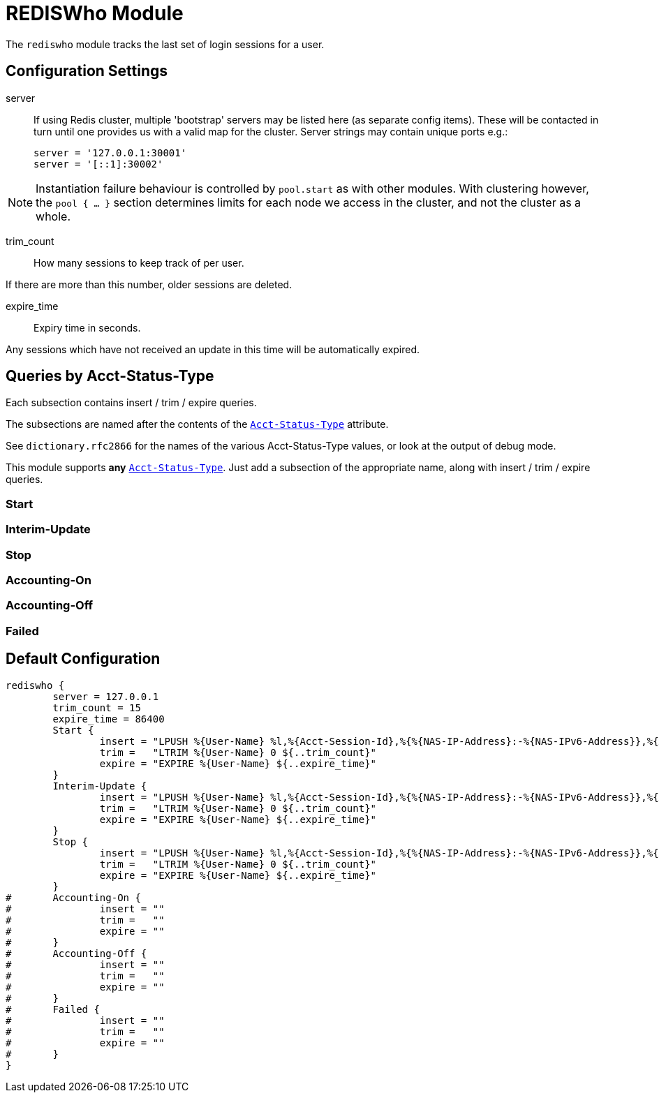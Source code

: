 



= REDISWho Module

The `rediswho` module tracks the last set of login sessions for a user.



## Configuration Settings


server::

If using Redis cluster, multiple 'bootstrap' servers may be
listed here (as separate config items). These will be contacted
in turn until one provides us with a valid map for the cluster.
Server strings may contain unique ports e.g.:

  server = '127.0.0.1:30001'
  server = '[::1]:30002'

NOTE: Instantiation failure behaviour is controlled by
`pool.start` as with other modules. With clustering
however, the `pool { ... }` section determines limits for
each node we access in the cluster, and not the cluster as
a whole.



trim_count:: How many sessions to keep track of per user.

If there are more than this number, older sessions are deleted.



expire_time:: Expiry time in seconds.

Any sessions which have not received an update in this time will be
automatically expired.



## Queries by Acct-Status-Type

Each subsection contains insert / trim / expire queries.

The subsections are named after the contents of the `link:https://freeradius.org/rfc/rfc2866.html#Acct-Status-Type[Acct-Status-Type]` attribute.

See `dictionary.rfc2866` for the names of the various Acct-Status-Type values,
or look at the output of debug mode.

This module supports *any* `link:https://freeradius.org/rfc/rfc2866.html#Acct-Status-Type[Acct-Status-Type]`.  Just add a subsection
of the appropriate name, along with insert / trim / expire queries.



### Start



### Interim-Update



### Stop



### Accounting-On



### Accounting-Off



### Failed


== Default Configuration

```
rediswho {
	server = 127.0.0.1
	trim_count = 15
	expire_time = 86400
	Start {
		insert = "LPUSH %{User-Name} %l,%{Acct-Session-Id},%{%{NAS-IP-Address}:-%{NAS-IPv6-Address}},%{Acct-Session-Time},%{Framed-IP-Address},%{%{Acct-Input-Gigawords}:-0},%{%{Acct-Output-Gigawords}:-0},%{%{Acct-Input-Octets}:-0},%{%{Acct-Output-Octets}:-0}"
		trim =   "LTRIM %{User-Name} 0 ${..trim_count}"
		expire = "EXPIRE %{User-Name} ${..expire_time}"
	}
	Interim-Update {
		insert = "LPUSH %{User-Name} %l,%{Acct-Session-Id},%{%{NAS-IP-Address}:-%{NAS-IPv6-Address}},%{Acct-Session-Time},%{Framed-IP-Address},%{%{Acct-Input-Gigawords}:-0},%{%{Acct-Output-Gigawords}:-0},%{%{Acct-Input-Octets}:-0},%{%{Acct-Output-Octets}:-0}"
		trim =   "LTRIM %{User-Name} 0 ${..trim_count}"
		expire = "EXPIRE %{User-Name} ${..expire_time}"
	}
	Stop {
		insert = "LPUSH %{User-Name} %l,%{Acct-Session-Id},%{%{NAS-IP-Address}:-%{NAS-IPv6-Address}},%{Acct-Session-Time},%{Framed-IP-Address},%{%{Acct-Input-Gigawords}:-0},%{%{Acct-Output-Gigawords}:-0},%{%{Acct-Input-Octets}:-0},%{%{Acct-Output-Octets}:-0}"
		trim =   "LTRIM %{User-Name} 0 ${..trim_count}"
		expire = "EXPIRE %{User-Name} ${..expire_time}"
	}
#	Accounting-On {
#		insert = ""
#		trim =   ""
#		expire = ""
#	}
#	Accounting-Off {
#		insert = ""
#		trim =   ""
#		expire = ""
#	}
#	Failed {
#		insert = ""
#		trim =   ""
#		expire = ""
#	}
}
```
